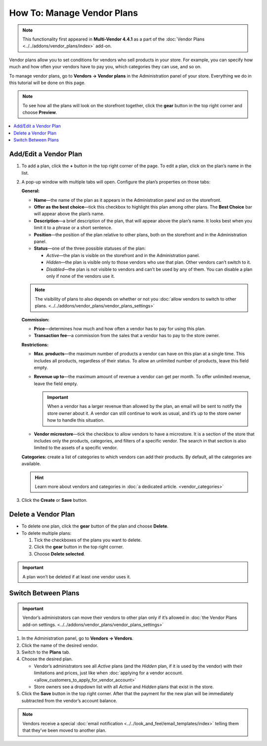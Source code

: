 ***************************
How To: Manage Vendor Plans
***************************

.. note::

    This functionality first appeared in **Multi-Vendor 4.4.1** as a part of the :doc:`Vendor Plans <../../addons/vendor_plans/index>` add-on.

Vendor plans allow you to set conditions for vendors who sell products in your store. For example, you can specify how much and how often your vendors have to pay you, which categories they can use, and so on.

To manage vendor plans, go to **Vendors → Vendor plans** in the Administration panel of your store. Everything we do in this tutorial will be done on this page.

.. note::

    To see how all the plans will look on the storefront together, click the **gear** button in the top right corner and choose **Preview**.

.. image:: img/vendor_plan_list.png
    :align: center
    :alt: Vendor plans as they appear in the Administration panel.

.. contents::
   :backlinks: none
   :local:

======================
Add/Edit a Vendor Plan
======================

1. To add a plan, click the **+** button in the top right corner of the page. To edit a plan, click on the plan’s name in the list.

2. A pop-up window with multiple tabs will open. Configure the plan’s properties on those tabs:

   **General:**

   * **Name**—the name of the plan as it appears in the Administration panel and on the storefront.

   * **Offer as the best choice**—tick this checkbox to highlight this plan among other plans. The **Best Choice** bar will appear above the plan’s name.

   * **Description**—a brief description of the plan, that will appear above the plan’s name. It looks best when you limit it to a phrase or a short sentence.
 
   * **Position**—the position of the plan relative to other plans, both on the storefront and in the Administration panel.

   * **Status**—one of the three possible statuses of the plan:

     * *Active*—the plan is visible on the storefront and in the Administration panel.

     * *Hidden*—the plan is visible only to those vendors who use that plan. Other vendors can’t switch to it.

     * *Disabled*—the plan is not visible to vendors and can’t be used by any of them. You can disable a plan only if none of the vendors use it.

   .. note::

       The visibility of plans to also depends on whether or not you :doc:`allow vendors to switch to other plans. <../../addons/vendor_plans/vendor_plans_settings>`

   .. image:: img/new_plan_general.png
       :align: center
       :alt: The "General" tab of a vendor plan.

   **Commission:**

   * **Price**—determines how much and how often a vendor has to pay for using this plan.

   * **Transaction fee**—a commission from the sales that a vendor has to pay to the store owner.

   .. image:: img/new_plan_commission.png
         :align: center
         :alt: The "Commission" tab of a vendor plan.

   **Restrictions:**

   * **Max. products**—the maximum number of products a vendor can have on this plan at a single time. This includes all products, regardless of their status. To allow an unlimited number of products, leave this field empty.

   * **Revenue up to**—the maximum amount of revenue a vendor can get per month. To offer unlimited revenue, leave the field empty.

     .. important::

         When a vendor has a larger revenue than allowed by the plan, an email will be sent to notify the store owner about it. A vendor can still continue to work as usual, and it’s up to the store owner how to handle this situation.

   * **Vendor microstore**—tick the checkbox to allow vendors to have a microstore. It is a section of the store that includes only the products, categories, and filters of a specific vendor. The search in that section is also limited to the assets of a specific vendor.

   .. image:: img/new_plan_restrictions.png
        :align: center
        :alt: The "Restrictions" tab of a vendor plan.

   **Categories:** create a list of categories to which vendors can add their products. By default, all the categories are available.

   .. image:: img/new_plan_categories.png
       :align: center
       :alt: The "Categories" tab of a vendor plan.

   .. hint::

       Learn more about vendors and categories in :doc:`a dedicated article. <vendor_categories>`

3. Click the **Create** or **Save** button.

====================
Delete a Vendor Plan
====================

* To delete one plan, click the **gear** button of the plan and choose **Delete**.

* To delete multiple plans:

  1. Tick the checkboxes of the plans you want to delete.

  2. Click the **gear** button in the top right corner.

  3. Choose **Delete selected**.

.. important::

    A plan won’t be deleted if at least one vendor uses it.

.. _switch-between-vendor-plans:

====================
Switch Between Plans
====================

.. important::

    Vendor’s administrators can move their vendors to other plan only if it’s allowed in :doc:`the Vendor Plans add-on settings. <../../addons/vendor_plans/vendor_plans_settings>` 

1. In the Administration panel, go to **Vendors → Vendors**.

2. Click the name of the desired vendor.

3. Switch to the **Plans** tab.

4. Choose the desired plan.

   * Vendor’s administrators see all *Active* plans (and the *Hidden* plan, if it is used by the vendor) with their limitations and prices, just like when :doc:`applying for a vendor account. <allow_customers_to_apply_for_vendor_account>`

   * Store owners see a dropdown list with all *Active* and *Hidden* plans that exist in the store.

5. Click the **Save** button in the top right corner. After that the payment for the new plan will be immediately subtracted from the vendor’s account balance.

.. note::

    Vendors receive a special :doc:`email notification <../../look_and_feel/email_templates/index>` telling them that they’ve been moved to another plan.

.. image:: img/vendor_selects_plan.png
     :align: center
     :alt: The list of vendor plans that can be selected.
